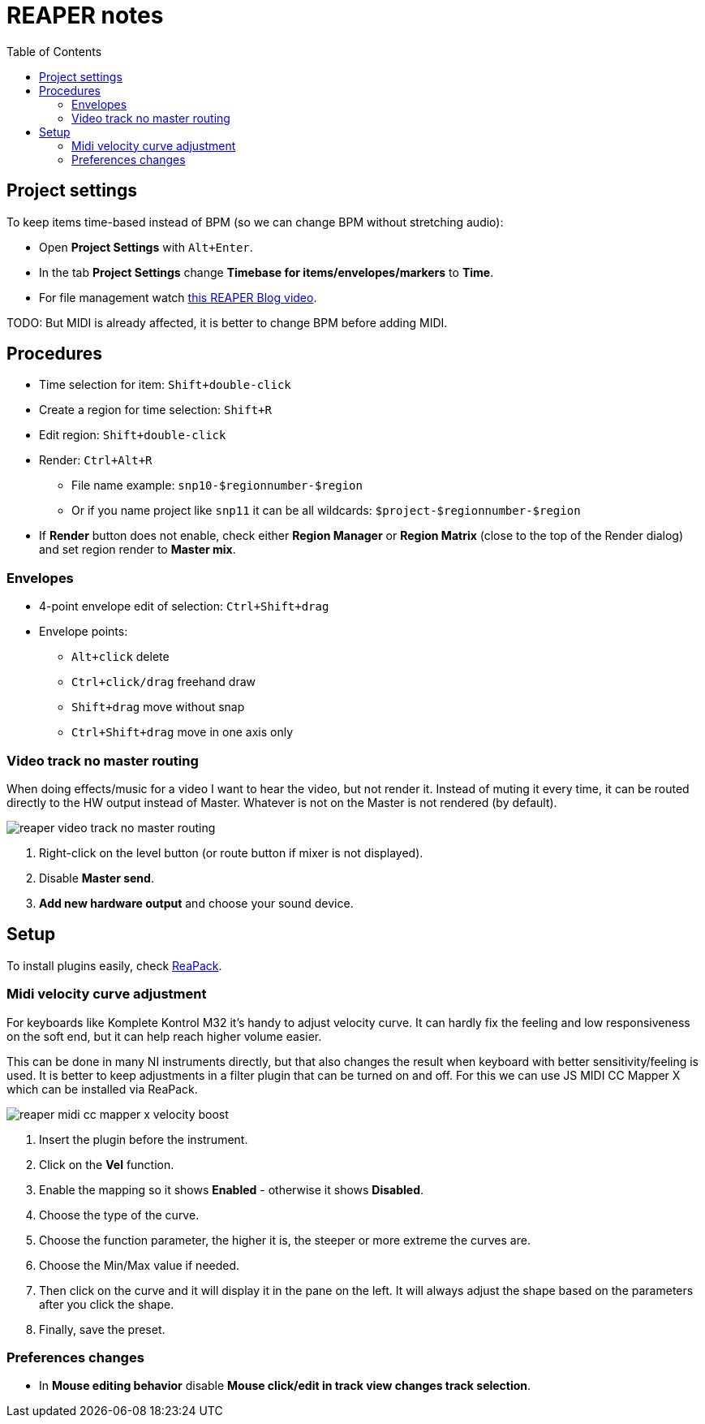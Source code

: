 ifdef::env-github[]
:tip-caption: :bulb:
:note-caption: :information_source:
:important-caption: :heavy_exclamation_mark:
:caution-caption: :fire:
:warning-caption: :warning:
endif::[]
:toc:
:toc-placement!:
:imagesdir: ../images/

= REAPER notes

toc::[]

== Project settings

To keep items time-based instead of BPM (so we can change BPM without stretching audio):

* Open *Project Settings* with `Alt+Enter`.
* In the tab *Project Settings* change *Timebase for items/envelopes/markers* to *Time*.
* For file management watch https://youtu.be/tk6WLWDYlyU[this REAPER Blog video].

TODO: But MIDI is already affected, it is better to change BPM before adding MIDI.

== Procedures

* Time selection for item: `Shift+double-click`
* Create a region for time selection: `Shift+R`
* Edit region: `Shift+double-click`
* Render: `Ctrl+Alt+R`
** File name example: `snp10-$regionnumber-$region`
** Or if you name project like `snp11` it can be all wildcards: `$project-$regionnumber-$region`
* If *Render* button does not enable, check either *Region Manager* or *Region Matrix* (close to the top of the Render dialog) and set region render to *Master mix*.

=== Envelopes

* 4-point envelope edit of selection: `Ctrl+Shift+drag`
* Envelope points:
** `Alt+click` delete
** `Ctrl+click/drag` freehand draw
** `Shift+drag` move without snap
** `Ctrl+Shift+drag` move in one axis only

=== Video track no master routing

When doing effects/music for a video I want to hear the video, but not render it.
Instead of muting it every time, it can be routed directly to the HW output instead of Master.
Whatever is not on the Master is not rendered (by default).

image::reaper-video-track-no-master-routing.png[]

1. Right-click on the level button (or route button if mixer is not displayed).
2. Disable *Master send*.
3. *Add new hardware output* and choose your sound device.

== Setup

To install plugins easily, check https://reapack.com/user-guide[ReaPack].

=== Midi velocity curve adjustment

For keyboards like Komplete Kontrol M32 it's handy to adjust velocity curve.
It can hardly fix the feeling and low responsiveness on the soft end, but it can help reach higher volume easier.

This can be done in many NI instruments directly, but that also changes the result
when keyboard with better sensitivity/feeling is used.
It is better to keep adjustments in a filter plugin that can be turned on and off.
For this we can use JS MIDI CC Mapper X which can be installed via ReaPack.

image::reaper-midi-cc-mapper-x-velocity-boost.png[]

1. Insert the plugin before the instrument.
2. Click on the *Vel* function.
3. Enable the mapping so it shows *Enabled* - otherwise it shows *Disabled*.
4. Choose the type of the curve.
5. Choose the function parameter, the higher it is, the steeper or more extreme the curves are.
6. Choose the Min/Max value if needed.
7. Then click on the curve and it will display it in the pane on the left.
It will always adjust the shape based on the parameters after you click the shape.
8. Finally, save the preset.

=== Preferences changes

* In *Mouse editing behavior* disable *Mouse click/edit in track view changes track selection*.